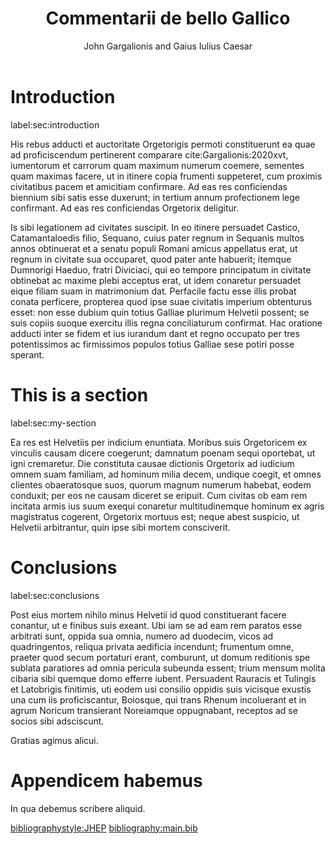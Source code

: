 #+TITLE: Commentarii de bello Gallico
#+OPTIONS: toc:nil

#+AUTHOR: John Gargalionis
#+AUTHOR: and Gaius Iulius Caesar

#+LATEX_HEADER: \usepackage{jheppub}
#+LATEX_HEADER: \affiliation{ARC Centre of Excellence for Dark Matter Particle Physics,\\ School of Physics, The University of Melbourne, Victoria 3010, Australia}
#+LATEX_HEADER: \emailAdd{garj@student.unimelb.edu.au}
#+LATEX_HEADER: \emailAdd{caesar@unimelb.edu.au}

#+LATEX_HEADER: \abstract{Gallia est omnis divisa in partes tres, quarum unam incolunt Belgae, aliam Aquitani, tertiam qui ipsorum lingua Celtae, nostra Galli appellantur. Hi omnes lingua, institutis, legibus inter se differunt. Gallos ab Aquitanis Garumna flumen, a Belgis Matrona et Sequana dividit.}


# Document ######################################################################

* Introduction
label:sec:introduction

His rebus adducti et auctoritate Orgetorigis permoti constituerunt ea quae ad
proficiscendum pertinerent comparare\nbsp{}cite:Gargalionis:2020xvt, iumentorum
et carrorum quam maximum numerum coemere, sementes quam maximas facere, ut in
itinere copia frumenti suppeteret, cum proximis civitatibus pacem et amicitiam
confirmare. Ad eas res conficiendas biennium sibi satis esse duxerunt; in
tertium annum profectionem lege confirmant. Ad eas res conficiendas Orgetorix
deligitur.

\begin{equation}
  \mathcal{L} = -\frac{1}{4} F_{\mu\nu} F^{\mu\nu} \ .
\end{equation}

Is sibi legationem ad civitates suscipit. In eo itinere persuadet
Castico, Catamantaloedis filio, Sequano, cuius pater regnum in Sequanis multos
annos obtinuerat et a senatu populi Romani amicus appellatus erat, ut regnum in
civitate sua occuparet, quod pater ante habuerit; itemque Dumnorigi Haeduo,
fratri Diviciaci, qui eo tempore principatum in civitate obtinebat ac maxime
plebi acceptus erat, ut idem conaretur persuadet eique filiam suam in
matrimonium dat. Perfacile factu esse illis probat conata perficere, propterea
quod ipse suae civitatis imperium obtenturus esset: non esse dubium quin totius
Galliae plurimum Helvetii possent; se suis copiis suoque exercitu illis regna
conciliaturum confirmat. Hac oratione adducti inter se fidem et ius iurandum
dant et regno occupato per tres potentissimos ac firmissimos populos totius
Galliae sese potiri posse sperant.

\begin{equation}
  [X_a, X_b] = i \epsilon_{abc} X_c \ .
\end{equation}


* This is a section
label:sec:my-section

Ea res est Helvetiis per indicium enuntiata. Moribus suis Orgetoricem ex
vinculis causam dicere coegerunt; damnatum poenam sequi oportebat, ut igni
cremaretur. Die constituta causae dictionis Orgetorix ad iudicium omnem suam
familiam, ad hominum milia decem, undique coegit, et omnes clientes obaeratosque
suos, quorum magnum numerum habebat, eodem conduxit; per eos ne causam diceret
se eripuit. Cum civitas ob eam rem incitata armis ius suum exequi conaretur
multitudinemque hominum ex agris magistratus cogerent, Orgetorix mortuus est;
neque abest suspicio, ut Helvetii arbitrantur, quin ipse sibi mortem
consciverit.

* Conclusions
label:sec:conclusions

Post eius mortem nihilo minus Helvetii id quod constituerant facere conantur, ut
e finibus suis exeant. Ubi iam se ad eam rem paratos esse arbitrati sunt, oppida
sua omnia, numero ad duodecim, vicos ad quadringentos, reliqua privata aedificia
incendunt; frumentum omne, praeter quod secum portaturi erant, comburunt, ut
domum reditionis spe sublata paratiores ad omnia pericula subeunda essent; trium
mensum molita cibaria sibi quemque domo efferre iubent. Persuadent Rauracis et
Tulingis et Latobrigis finitimis, uti eodem usi consilio oppidis suis vicisque
exustis una cum iis proficiscantur, Boiosque, qui trans Rhenum incoluerant et in
agrum Noricum transierant Noreiamque oppugnabant, receptos ad se socios sibi
adsciscunt.

\acknowledgments
Gratias agimus alicui.

\appendix

* Appendicem habemus

In qua debemus scribere aliquid.


# References ####################################################################

[[bibliographystyle:JHEP]]
[[bibliography:main.bib]]
